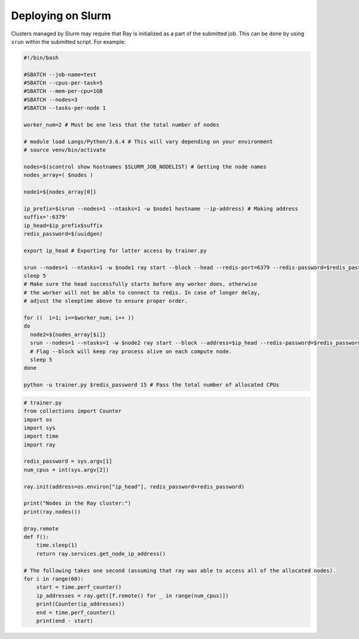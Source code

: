 Deploying on Slurm
==================

Clusters managed by Slurm may require that Ray is initialized as a part of the submitted job. This can be done by using ``srun`` within the submitted script. For example:

.. code-block:: bash

  #!/bin/bash

  #SBATCH --job-name=test
  #SBATCH --cpus-per-task=5
  #SBATCH --mem-per-cpu=1GB
  #SBATCH --nodes=3
  #SBATCH --tasks-per-node 1

  worker_num=2 # Must be one less that the total number of nodes

  # module load Langs/Python/3.6.4 # This will vary depending on your environment
  # source venv/bin/activate

  nodes=$(scontrol show hostnames $SLURM_JOB_NODELIST) # Getting the node names
  nodes_array=( $nodes )

  node1=${nodes_array[0]}

  ip_prefix=$(srun --nodes=1 --ntasks=1 -w $node1 hostname --ip-address) # Making address
  suffix=':6379'
  ip_head=$ip_prefix$suffix
  redis_password=$(uuidgen)

  export ip_head # Exporting for latter access by trainer.py

  srun --nodes=1 --ntasks=1 -w $node1 ray start --block --head --redis-port=6379 --redis-password=$redis_password & # Starting the head
  sleep 5
  # Make sure the head successfully starts before any worker does, otherwise
  # the worker will not be able to connect to redis. In case of longer delay,
  # adjust the sleeptime above to ensure proper order.

  for ((  i=1; i<=$worker_num; i++ ))
  do
    node2=${nodes_array[$i]}
    srun --nodes=1 --ntasks=1 -w $node2 ray start --block --address=$ip_head --redis-password=$redis_password & # Starting the workers
    # Flag --block will keep ray process alive on each compute node.
    sleep 5
  done

  python -u trainer.py $redis_password 15 # Pass the total number of allocated CPUs

.. code-block:: python

  # trainer.py
  from collections import Counter
  import os
  import sys
  import time
  import ray

  redis_password = sys.argv[1]
  num_cpus = int(sys.argv[2])

  ray.init(address=os.environ["ip_head"], redis_password=redis_password)

  print("Nodes in the Ray cluster:")
  print(ray.nodes())

  @ray.remote
  def f():
      time.sleep(1)
      return ray.services.get_node_ip_address()

  # The following takes one second (assuming that ray was able to access all of the allocated nodes).
  for i in range(60):
      start = time.perf_counter()
      ip_addresses = ray.get([f.remote() for _ in range(num_cpus)])
      print(Counter(ip_addresses))
      end = time.perf_counter()
      print(end - start)
